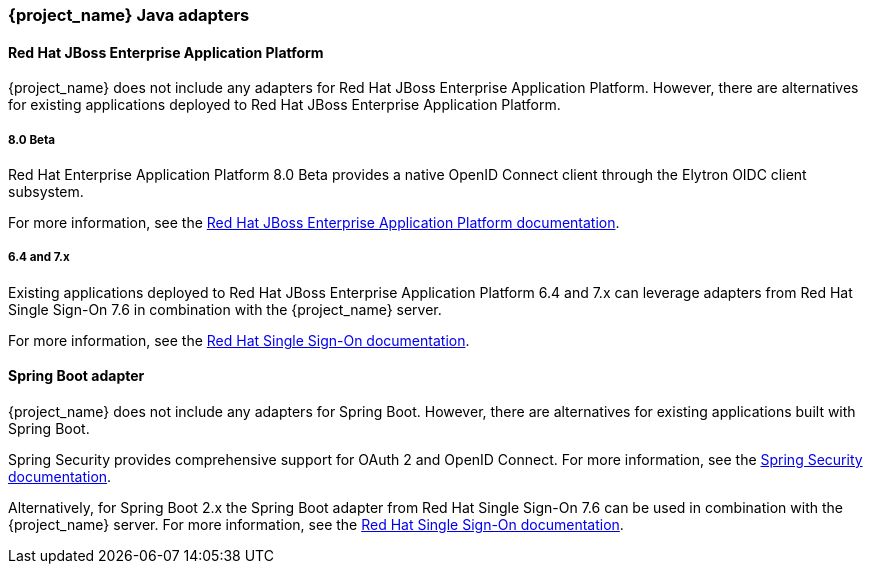 === {project_name} Java adapters

==== Red Hat JBoss Enterprise Application Platform

{project_name} does not include any adapters for Red Hat JBoss Enterprise Application Platform. However, there are
alternatives for existing applications deployed to Red Hat JBoss Enterprise Application Platform.

===== 8.0 Beta

Red Hat Enterprise Application Platform 8.0 Beta provides a native OpenID Connect client through the Elytron OIDC client
subsystem.

For more information, see the https://access.redhat.com/documentation/en-us/red_hat_jboss_enterprise_application_platform/8-beta/html/using_single_sign-on_with_jboss_eap/index[Red Hat JBoss Enterprise Application Platform documentation].

===== 6.4 and 7.x

Existing applications deployed to Red Hat JBoss Enterprise Application Platform 6.4 and 7.x can leverage adapters from
Red Hat Single Sign-On 7.6 in combination with the {project_name} server.

For more information, see the
https://access.redhat.com/documentation/en-us/red_hat_single_sign-on/7.6/html/securing_applications_and_services_guide/oidc#jboss_adapter[Red Hat Single Sign-On documentation].


==== Spring Boot adapter

{project_name} does not include any adapters for Spring Boot. However, there are
alternatives for existing applications built with Spring Boot.

Spring Security provides comprehensive support for OAuth 2 and OpenID Connect. For more information, see the
https://spring.io/projects/spring-security[Spring Security documentation].

Alternatively, for Spring Boot 2.x the Spring Boot adapter from Red Hat Single Sign-On 7.6 can be used in combination with the {project_name} server. For more information, see the
https://access.redhat.com/documentation/en-us/red_hat_single_sign-on/7.6/html/securing_applications_and_services_guide/oidc#jboss_adapter[Red Hat Single Sign-On documentation].


